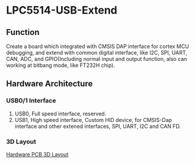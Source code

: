 * LPC5514-USB-Extend
** Function
Create a board which integrated with CMSIS DAP interface for cortex MCU debugging, and extend with common digital interface, like I2C, SPI, UART, CAN, ADC, and GPIO(Including normal input and output function, also can working at bitbang mode, like FT232H chip).

** Hardware Architecture
*** USB0/1 Interface
1. USB0, Full speed interface, reserved.
2. USB1, High speed interface, Custom HID device, for CMSIS-Dap interface and other extened interfaces, SPI, UART, I2C and CAN FD.
*** 3D Layout
[[https://github.com/rt4bc/LPC5514-USB-Extend/raw/master/LPC5514-USB-Extend.png][Hardware PCB 3D Layout]]

   
   


